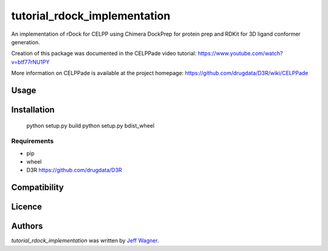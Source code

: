 tutorial_rdock_implementation
=============================

.. image:: https://img.shields.io/pypi/v/tutorial_rdock_implementation.svg
    :target: https://pypi.python.org/pypi/tutorial_rdock_implementation
    :alt: Latest PyPI version

.. image:: https://travis-ci.org/cookiecutter/cookiecutter-pycustomdock.png
   :target: https://travis-ci.org/cookiecutter/cookiecutter-pycustomdock
   :alt: Latest Travis CI build status

An implementation of rDock for CELPP using Chimera DockPrep for protein prep and RDKit for 3D ligand conformer generation.

Creation of this package was documented in the CELPPade video tutorial: https://www.youtube.com/watch?v=btf77rNU1PY

More information on CELPPade is available at the project homepage: https://github.com/drugdata/D3R/wiki/CELPPade 

Usage
-----

Installation
------------

   python setup.py build
   python setup.py bdist_wheel

Requirements
^^^^^^^^^^^^
* pip

* wheel

* D3R https://github.com/drugdata/D3R

Compatibility
-------------

Licence
-------

Authors
-------

`tutorial_rdock_implementation` was written by `Jeff Wagner <j5wagner@ucsd.edu>`_.

